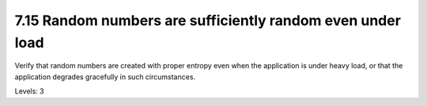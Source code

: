 7.15 Random numbers are sufficiently random even under load
===========================================================

Verify that random numbers are created with proper entropy even when the application is under heavy load, or that the application degrades gracefully in such circumstances.

Levels: 3

